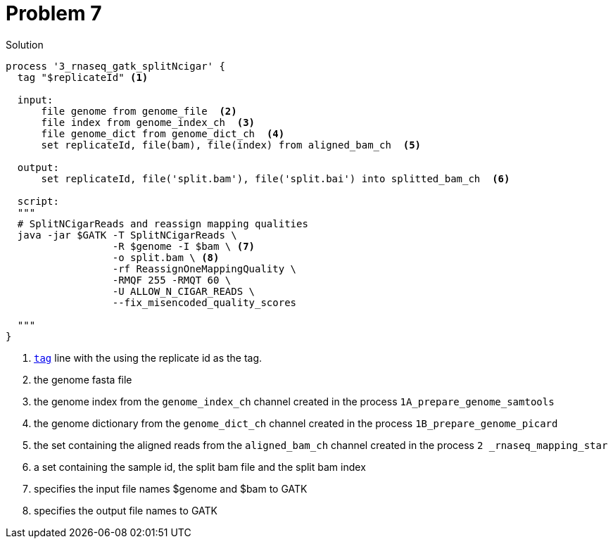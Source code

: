 = Problem 7

.Solution
----
process '3_rnaseq_gatk_splitNcigar' {
  tag "$replicateId" <1>
  
  input: 
      file genome from genome_file  <2>
      file index from genome_index_ch  <3>
      file genome_dict from genome_dict_ch  <4> 
      set replicateId, file(bam), file(index) from aligned_bam_ch  <5>

  output:
      set replicateId, file('split.bam'), file('split.bai') into splitted_bam_ch  <6>
  
  script:
  """
  # SplitNCigarReads and reassign mapping qualities
  java -jar $GATK -T SplitNCigarReads \
                  -R $genome -I $bam \ <7> 
                  -o split.bam \ <8>
                  -rf ReassignOneMappingQuality \
                  -RMQF 255 -RMQT 60 \
                  -U ALLOW_N_CIGAR_READS \
                  --fix_misencoded_quality_scores
  
  """
}

----

<1> https://www.nextflow.io/docs/latest/process.html#tag[`tag`] line with the using the replicate id as the tag.
<2> the genome fasta file
<3> the genome index from the `genome_index_ch` channel created in the process `1A_prepare_genome_samtools`
<4> the genome dictionary from the `genome_dict_ch` channel created in the process `1B_prepare_genome_picard`
<5> the set containing the aligned reads from the `aligned_bam_ch` channel created in the process `2 _rnaseq_mapping_star`
<6> a set containing the sample id, the split bam file and the split bam index
<7> specifies the input file names $genome and $bam to GATK
<8> specifies the output file names to GATK